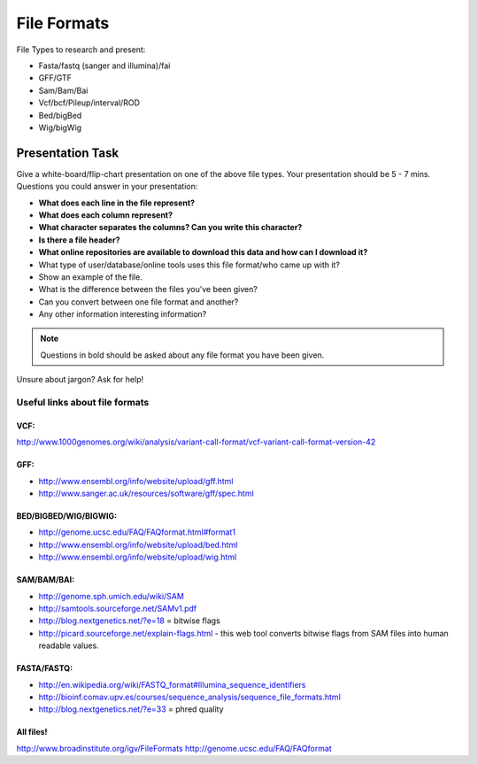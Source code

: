 File Formats
############

File Types to research and present:

* Fasta/fastq (sanger and illumina)/fai
* GFF/GTF
* Sam/Bam/Bai
* Vcf/bcf/Pileup/interval/ROD
* Bed/bigBed
* Wig/bigWig



Presentation Task
-------------------

Give a white-board/flip-chart presentation on one of the above file types. Your presentation should be 5 - 7 mins.
Questions you could answer in your presentation:

* **What does each line in the file represent?**
* **What does each column represent?**
* **What character separates the columns? Can you write this character?**
* **Is there a file header?**
* **What online repositories are available to download this data and how can I download it?**
* What type of user/database/online tools uses this file format/who came up with it?
* Show an example of the file.
* What is the difference between the files you’ve been given?
* Can you convert between one file format and another?
* Any other information interesting information?


.. note:: Questions in bold should be asked about any file format you have been given.

Unsure about jargon? Ask for help!

.. _fileformats:

Useful links about file formats
"""""""""""""""""""""""""""""""

VCF:
''''

http://www.1000genomes.org/wiki/analysis/variant-call-format/vcf-variant-call-format-version-42

GFF:
''''

* http://www.ensembl.org/info/website/upload/gff.html
* http://www.sanger.ac.uk/resources/software/gff/spec.html

BED/BIGBED/WIG/BIGWIG:
''''''''''''''''''''''

* http://genome.ucsc.edu/FAQ/FAQformat.html#format1
* http://www.ensembl.org/info/website/upload/bed.html
* http://www.ensembl.org/info/website/upload/wig.html

SAM/BAM/BAI:
''''''''''''

* http://genome.sph.umich.edu/wiki/SAM
* http://samtools.sourceforge.net/SAMv1.pdf
* http://blog.nextgenetics.net/?e=18 = bitwise flags
* http://picard.sourceforge.net/explain-flags.html - this web tool converts bitwise flags from SAM files into human readable values.

FASTA/FASTQ:
''''''''''''

* http://en.wikipedia.org/wiki/FASTQ_format#Illumina_sequence_identifiers
* http://bioinf.comav.upv.es/courses/sequence_analysis/sequence_file_formats.html
* http://blog.nextgenetics.net/?e=33  = phred quality

All files!
''''''''''

http://www.broadinstitute.org/igv/FileFormats
http://genome.ucsc.edu/FAQ/FAQformat

.. NEXT STEPS
.. ''''''''''
.. 
.. Look at the databases mentioned in the presentations and go through them in a live demo. Typical
.. will be Ensembl, UCSC, NCBI, GATK, 1000 genomes
.. 
.. SAM very important – re-enforce QUAL score, CIGAR string, FLAG
.. Quality scores – make reference to illumina vs sanger (Sanger pretty standard now)
